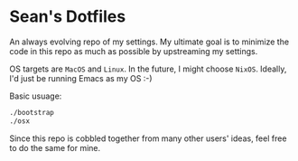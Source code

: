 * Sean's Dotfiles

An always evolving repo of my settings. My ultimate goal is to minimize the code
in this repo as much as possible by upstreaming my settings.

OS targets are =MacOS= and =Linux=. In the future, I might choose =NixOS=.
Ideally, I'd just be running Emacs as my OS :-)

Basic usuage:

#+BEGIN_SRC sh
./bootstrap
./osx
#+END_SRC

Since this repo is cobbled together from many other users' ideas, feel free to
do the same for mine.
